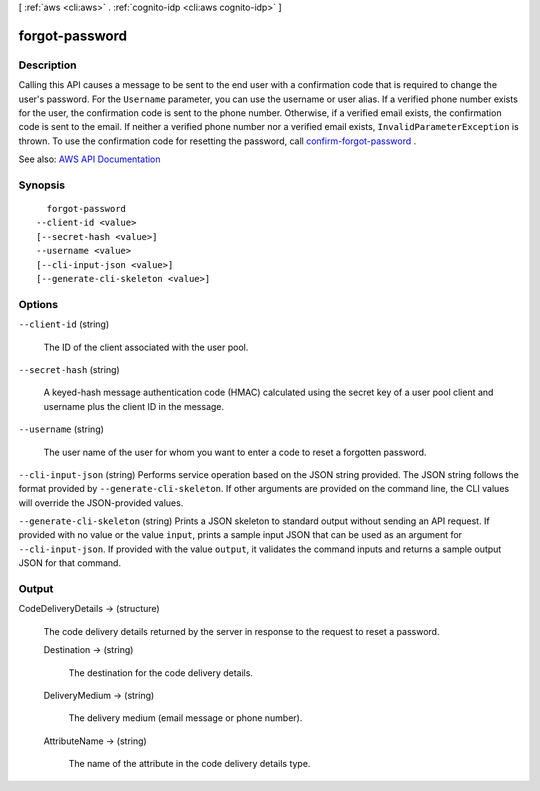[ :ref:`aws <cli:aws>` . :ref:`cognito-idp <cli:aws cognito-idp>` ]

.. _cli:aws cognito-idp forgot-password:


***************
forgot-password
***************



===========
Description
===========



Calling this API causes a message to be sent to the end user with a confirmation code that is required to change the user's password. For the ``Username`` parameter, you can use the username or user alias. If a verified phone number exists for the user, the confirmation code is sent to the phone number. Otherwise, if a verified email exists, the confirmation code is sent to the email. If neither a verified phone number nor a verified email exists, ``InvalidParameterException`` is thrown. To use the confirmation code for resetting the password, call `confirm-forgot-password <API_ConfirmForgotPassword.html>`_ .



See also: `AWS API Documentation <https://docs.aws.amazon.com/goto/WebAPI/cognito-idp-2016-04-18/ForgotPassword>`_


========
Synopsis
========

::

    forgot-password
  --client-id <value>
  [--secret-hash <value>]
  --username <value>
  [--cli-input-json <value>]
  [--generate-cli-skeleton <value>]




=======
Options
=======

``--client-id`` (string)


  The ID of the client associated with the user pool.

  

``--secret-hash`` (string)


  A keyed-hash message authentication code (HMAC) calculated using the secret key of a user pool client and username plus the client ID in the message.

  

``--username`` (string)


  The user name of the user for whom you want to enter a code to reset a forgotten password.

  

``--cli-input-json`` (string)
Performs service operation based on the JSON string provided. The JSON string follows the format provided by ``--generate-cli-skeleton``. If other arguments are provided on the command line, the CLI values will override the JSON-provided values.

``--generate-cli-skeleton`` (string)
Prints a JSON skeleton to standard output without sending an API request. If provided with no value or the value ``input``, prints a sample input JSON that can be used as an argument for ``--cli-input-json``. If provided with the value ``output``, it validates the command inputs and returns a sample output JSON for that command.



======
Output
======

CodeDeliveryDetails -> (structure)

  

  The code delivery details returned by the server in response to the request to reset a password.

  

  Destination -> (string)

    

    The destination for the code delivery details.

    

    

  DeliveryMedium -> (string)

    

    The delivery medium (email message or phone number).

    

    

  AttributeName -> (string)

    

    The name of the attribute in the code delivery details type.

    

    

  

